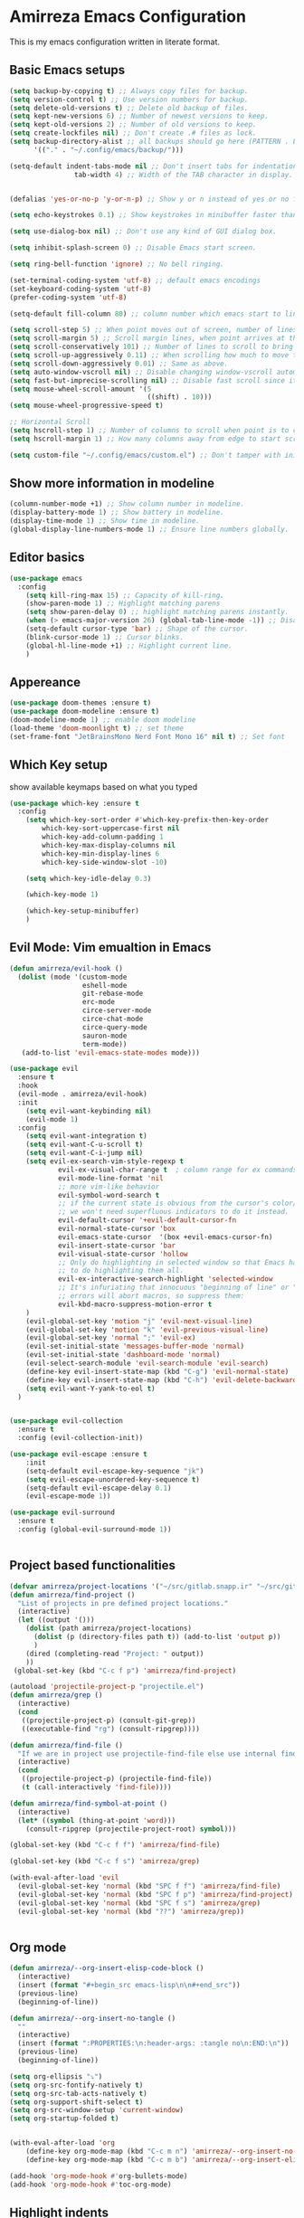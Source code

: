 * Amirreza Emacs Configuration
This is my emacs configuration written in literate format.
** Basic Emacs setups
#+begin_src emacs-lisp
(setq backup-by-copying t) ;; Always copy files for backup.
(setq version-control t) ;; Use version numbers for backup.
(setq delete-old-versions t) ;; Delete old backup of files.
(setq kept-new-versions 6) ;; Number of newest versions to keep.
(setq kept-old-versions 2) ;; Number of old versions to keep.
(setq create-lockfiles nil) ;; Don't create .# files as lock.
(setq backup-directory-alist ;; all backups should go here (PATTERN . LOCATION)
      '(("." . "~/.config/emacs/backup/")))

(setq-default indent-tabs-mode nil ;; Don't insert tabs for indentation.
                tab-width 4) ;; Width of the TAB character in display.


(defalias 'yes-or-no-p 'y-or-n-p) ;; Show y or n instead of yes or no for question prompts.

(setq echo-keystrokes 0.1) ;; Show keystrokes in minibuffer faster than default.

(setq use-dialog-box nil) ;; Don't use any kind of GUI dialog box.

(setq inhibit-splash-screen 0) ;; Disable Emacs start screen.

(setq ring-bell-function 'ignore) ;; No bell ringing.

(set-terminal-coding-system 'utf-8) ;; default emacs encodings
(set-keyboard-coding-system 'utf-8)
(prefer-coding-system 'utf-8)

(setq-default fill-column 80) ;; column number which emacs start to line wrap.

(setq scroll-step 5) ;; When point moves out of screen, number of lines to scroll
(setq scroll-margin 5) ;; Scroll margin lines, when point arrives at these margins scroll the display.
(setq scroll-conservatively 101) ;; Number of lines to scroll to bring point back into view.
(setq scroll-up-aggressively 0.11) ;; When scrolling how much to move the view.
(setq scroll-down-aggressively 0.01) ;; Same as above.
(setq auto-window-vscroll nil) ;; Disable changing window-vscroll automatically.
(setq fast-but-imprecise-scrolling nil) ;; Disable fast scroll since it does not feel good.
(setq mouse-wheel-scroll-amount '(5
                                  ((shift) . 10)))
(setq mouse-wheel-progressive-speed t)

;; Horizontal Scroll
(setq hscroll-step 1) ;; Number of columns to scroll when point is to close to edge.
(setq hscroll-margin 1) ;; How many columns away from edge to start scrolling.

(setq custom-file "~/.config/emacs/custom.el") ;; Don't tamper with init.el for custom variables and use given file.
#+end_src
** Show more information in modeline
#+begin_src emacs-lisp
(column-number-mode +1) ;; Show column number in modeline.
(display-battery-mode 1) ;; Show battery in modeline.
(display-time-mode 1) ;; Show time in modeline.
(global-display-line-numbers-mode 1) ;; Ensure line numbers globally.
#+end_src
** Editor basics
#+begin_src emacs-lisp
  (use-package emacs
    :config
      (setq kill-ring-max 15) ;; Capacity of kill-ring.
      (show-paren-mode 1) ;; Highlight matching parens
      (setq show-paren-delay 0) ;; highlight matching parens instantly.
      (when (> emacs-major-version 26) (global-tab-line-mode -1)) ;; Disable tab line in Emacs 27+.
      (setq-default cursor-type 'bar) ;; Shape of the cursor.
      (blink-cursor-mode 1) ;; Cursor blinks.
      (global-hl-line-mode +1) ;; Highlight current line.
      )
#+end_src
** Appereance
#+begin_src emacs-lisp
  (use-package doom-themes :ensure t)
  (use-package doom-modeline :ensure t)
  (doom-modeline-mode 1) ;; enable doom modeline
  (load-theme 'doom-moonlight t) ;; set theme
  (set-frame-font "JetBrainsMono Nerd Font Mono 16" nil t) ;; Set font
#+end_src
** Which Key setup
show available keymaps based on what you typed
#+begin_src emacs-lisp
  (use-package which-key :ensure t
    :config 
      (setq which-key-sort-order #'which-key-prefix-then-key-order
          which-key-sort-uppercase-first nil
          which-key-add-column-padding 1
          which-key-max-display-columns nil
          which-key-min-display-lines 6
          which-key-side-window-slot -10)

      (setq which-key-idle-delay 0.3)

      (which-key-mode 1)

      (which-key-setup-minibuffer)
      )
#+end_src
** Evil Mode: Vim emualtion in Emacs
#+begin_src emacs-lisp
  (defun amirreza/evil-hook ()
    (dolist (mode '(custom-mode
                    eshell-mode
                    git-rebase-mode
                    erc-mode
                    circe-server-mode
                    circe-chat-mode
                    circe-query-mode
                    sauron-mode
                    term-mode))
     (add-to-list 'evil-emacs-state-modes mode)))

  (use-package evil
    :ensure t
    :hook
    (evil-mode . amirreza/evil-hook)
    :init
      (setq evil-want-keybinding nil)
      (evil-mode 1)
    :config
      (setq evil-want-integration t)
      (setq evil-want-C-u-scroll t)
      (setq evil-want-C-i-jump nil)
      (setq evil-ex-search-vim-style-regexp t
              evil-ex-visual-char-range t  ; column range for ex commands
              evil-mode-line-format 'nil
              ;; more vim-like behavior
              evil-symbol-word-search t
              ;; if the current state is obvious from the cursor's color/shape, then
              ;; we won't need superfluous indicators to do it instead.
              evil-default-cursor '+evil-default-cursor-fn
              evil-normal-state-cursor 'box
              evil-emacs-state-cursor  '(box +evil-emacs-cursor-fn)
              evil-insert-state-cursor 'bar
              evil-visual-state-cursor 'hollow
              ;; Only do highlighting in selected window so that Emacs has less work
              ;; to do highlighting them all.
              evil-ex-interactive-search-highlight 'selected-window
              ;; It's infuriating that innocuous "beginning of line" or "end of line"
              ;; errors will abort macros, so suppress them:
              evil-kbd-macro-suppress-motion-error t
      )
      (evil-global-set-key 'motion "j" 'evil-next-visual-line)
      (evil-global-set-key 'motion "k" 'evil-previous-visual-line)
      (evil-global-set-key 'normal ";" 'evil-ex)
      (evil-set-initial-state 'messages-buffer-mode 'normal)
      (evil-set-initial-state 'dashboard-mode 'normal)
      (evil-select-search-module 'evil-search-module 'evil-search)
      (define-key evil-insert-state-map (kbd "C-g") 'evil-normal-state)
      (define-key evil-insert-state-map (kbd "C-h") 'evil-delete-backward-char-and-join)
      (setq evil-want-Y-yank-to-eol t)
    )


  (use-package evil-collection
    :ensure t
    :config (evil-collection-init))

  (use-package evil-escape :ensure t
      :init
      (setq-default evil-escape-key-sequence "jk")
      (setq evil-escape-unordered-key-sequence t)
      (setq-default evil-escape-delay 0.1)
      (evil-escape-mode 1))

  (use-package evil-surround
    :ensure t
    :config (global-evil-surround-mode 1))


#+end_src
** Project based functionalities
#+begin_src emacs-lisp
  (defvar amirreza/project-locations '("~/src/gitlab.snapp.ir" "~/src/github.com/amirrezaask" "~/src/gitlab.snapp.ir"))
  (defun amirreza/find-project ()
    "List of projects in pre defined project locations."
    (interactive)
    (let ((output '()))
      (dolist (path amirreza/project-locations)
        (dolist (p (directory-files path t)) (add-to-list 'output p))
        )
      (dired (completing-read "Project: " output))
      ))
   (global-set-key (kbd "C-c f p") 'amirreza/find-project)

  (autoload 'projectile-project-p "projectile.el")
  (defun amirreza/grep ()
    (interactive)
    (cond
     ((projectile-project-p) (consult-git-grep))
     ((executable-find "rg") (consult-ripgrep))))

  (defun amirreza/find-file ()
    "If we are in project use projectile-find-file else use internal find-file"
    (interactive)
    (cond
     ((projectile-project-p) (projectile-find-file))
     (t (call-interactively 'find-file))))

  (defun amirreza/find-symbol-at-point ()
    (interactive)
    (let* ((symbol (thing-at-point 'word)))
      (consult-ripgrep (projectile-project-root) symbol)))

  (global-set-key (kbd "C-c f f") 'amirreza/find-file)

  (global-set-key (kbd "C-c f s") 'amirreza/grep)

  (with-eval-after-load 'evil
    (evil-global-set-key 'normal (kbd "SPC f f") 'amirreza/find-file)
    (evil-global-set-key 'normal (kbd "SPC f p") 'amirreza/find-project)
    (evil-global-set-key 'normal (kbd "SPC f s") 'amirreza/grep)
    (evil-global-set-key 'normal (kbd "??") 'amirreza/grep))


#+end_src
** Org mode
#+begin_src emacs-lisp
  (defun amirreza/--org-insert-elisp-code-block ()
    (interactive)
    (insert (format "#+begin_src emacs-lisp\n\n#+end_src"))
    (previous-line)
    (beginning-of-line))

  (defun amirreza/--org-insert-no-tangle ()
    ""
    (interactive)
    (insert (format ":PROPERTIES:\n:header-args: :tangle no\n:END:\n"))
    (previous-line)
    (beginning-of-line))

  (setq org-ellipsis "⤵")
  (setq org-src-fontify-natively t)
  (setq org-src-tab-acts-natively t)
  (setq org-support-shift-select t)
  (setq org-src-window-setup 'current-window)
  (setq org-startup-folded t)


  (with-eval-after-load 'org
      (define-key org-mode-map (kbd "C-c m n") 'amirreza/--org-insert-no-tangle)
      (define-key org-mode-map (kbd "C-c m b") 'amirreza/--org-insert-elisp-code-block))

  (add-hook 'org-mode-hook #'org-bullets-mode)
  (add-hook 'org-mode-hook #'toc-org-mode)
#+end_src
** Highlight indents
#+begin_src emacs-lisp
  (add-hook 'yaml-mode-hook #'highlight-indent-guide)
  (setq highlight-indent-guides-method 'character)
  (add-hook 'focus-in-hook #'highlight-indent-guides-auto-set-faces)
#+end_src
** Expand selection smartly
#+begin_src emacs-lisp
  (global-set-key (kbd "C-=") 'er/expand-region)
  (global-set-key (kbd "C--") 'er/contract-region)
#+end_src
** Highlight todos in code
#+begin_src emacs-lisp
  (add-hook 'prog-mode-hook #'hl-todo-mode)
  (setq hl-todo-highlight-punctuation ":"
        hl-todo-keyword-faces
        `(("TODO"       warning bold)
          ("FIXME"      error bold)
          ("HACK"       font-lock-constant-face bold)
          ("REVIEW"     font-lock-keyword-face bold)
          ("NOTE"       success bold)
          ("DEPRECATED" font-lock-doc-face bold)))
#+end_src
** Don't choke on long lines pls
#+begin_src emacs-lisp
  (global-so-long-mode 1)
#+end_src
** Emacs over SSH: Tramp mdoe
#+begin_src emacs-lisp
  (setq tramp-default-method "ssh")
#+end_src
** Enable menu bar on when loading pdf tools
#+begin_src emacs-lisp
  (add-hook 'pdf-tools-ensured-hook #'menu-bar-mode)
#+end_src
** Some config file formats
#+begin_src emacs-lisp
  ;; (use-package apache-mode :ensure t
  ;;     :mode ("\\.htaccess\\'" "httpd\\.conf\\'" "srm\\.conf\\'" "access\\.conf\\'"))

  ;;   (use-package systemd :ensure t
  ;;     :mode ("\\.service\\'" "\\.timer\\'"))

  ;;   (use-package nginx-mode :ensure 
  ;;     :mode ("/etc/nginx/conf.d/.*" "/etc/nginx/.*\\.conf\\'"))

  ;; (use-package docker-compose-mode
  ;;     :ensure t
  ;;     :mode "docker-compose\\.yml")
  ;; (use-package dockerfile-mode :ensure t :mode "\\Dockerfile\\'")


#+end_src
** Copy env variables from default shell
#+begin_src emacs-lisp
  (setq exec-path-from-shell-shell-name "zsh")
  (exec-path-from-shell-copy-envs '("GOPROXY" "GOPRIVATE"))
  (exec-path-from-shell-initialize)
#+end_src
** Go setup
#+begin_src emacs-lisp
  (defun amirreza/go-hook ()
      (interactive)
      ;; add go binaries to exec-path
      (add-to-list 'exec-path (concat (getenv "HOME") "/go/bin")))

  (add-hook 'go-mode-hook 'amirreza/go-hook)
#+end_src
** Rust setup
#+begin_src emacs-lisp
  (defun amirreza/rust-hook ()
    (message "Rust mode loading...")
    )
#+end_src
** Zig Setup
#+begin_src emacs-lisp

#+end_src
** Python Setup
#+begin_src emacs-lisp
  (add-hook 'python-mode-hook #'(py-autopep8-ensure-on-save))
#+end_src
** General LSP settings
#+begin_src emacs-lisp
  ;; TODO lsp-ui-doc-show/hide toggle key
  (defvar amirreza/--lsp-ui-doc-state t)

  (setq lsp-clients-lua-language-server-install-dir "/home/amirreza/.local/lua-language-server")

  (setq lsp-clients-lua-language-server-bin (concat lsp-clients-lua-language-server-install-dir "/bin/lua-language-server"))

  (setq lsp-clients-lua-language-server-main-location (concat lsp-clients-lua-language-server-install-dir "/main.lua"))

  (add-hook 'lsp-mode-hook (lambda ()
                             (local-set-key (kbd "C-c f i") 'lsp-find-implementation)
                             ))
#+end_src
** Enable LSP for languages that I want to have LSP 
#+begin_src emacs-lisp
  (add-hook 'purescript-mode-hook #'turn-on-purescript-indentation)
  ;; Adds hooks for languages
  (add-hook 'go-mode-hook #'lsp)

  (add-hook 'go-mode-hook #'lsp)

  (add-hook 'rust-mode-hook #'lsp)

  (add-hook 'php-mode-hook #'lsp)

  (add-hook 'c-mode-hook #'lsp)

  (add-hook 'lua-mode-hook #'lsp)

  (add-hook 'python-mode-hook #'lsp)

  (add-hook 'erlang-mode-hook #'lsp)

  (add-hook 'purescript-mode-hook #'lsp)

  (add-hook 'haskell-mode-hook #'lsp)

  (add-hook 'zig-mode-hook #'lsp)
 #+end_src
** Enable company mode for auto complete
#+begin_src emacs-lisp
(add-hook 'prog-mode-hook #'company-mode)
  (with-eval-after-load 'company
       (define-key company-active-map (kbd "C-n") #'company-select-next)
       (define-key company-active-map (kbd "C-p") #'company-select-previous)
       (define-key company-active-map (kbd "C-o") #'company-other-backend)
       (define-key company-active-map (kbd "<tab>") #'company-complete-common-or-cycle)
       (define-key company-active-map (kbd "RET") #'company-complete-selection)
       (setq company-minimum-prefix-lenght 1)
       (setq company-tooltip-limit 30)
       (setq company-idle-delay 0.0)
       (setq company-echo-delay 0.1)
       (setq company-show-numbers t)
       (setq company-backends '(company-capf company-dabbrev company-files company-dabbrev-code))
   )
#+end_src
** Git messenger: Git blame
#+begin_src emacs-lisp
   (setq git-messenger:show-detail t)
   (setq git-messenger:use-magit-popup t)

#+end_src
** Yasnippets: Code snippets
#+begin_src emacs-lisp
    (yas-global-mode 1)
    (global-set-key (kbd "C-x C-x") 'yas-expand)
    (global-set-key (kbd "C-x C-l") 'yas-insert-snippet)
#+end_src
** Eldoc mode
#+begin_src emacs-lisp
    (global-eldoc-mode 1)
#+end_src
** Vertico And Consult
#+begin_src emacs-lisp
    (use-package vertico
      :ensure t
      :init
      (vertico-mode 1)
      :config
      (setq vertico-resize nil
            vertico-count 17
            vertico-cycle t
            completion-in-region-function
            (lambda (&rest args)
              (apply (if vertico-mode
                         #'consult-completion-in-region
                       #'completion--in-region)
                     args))))
  (use-package orderless
    :ensure t
    :init
    (setq completion-styles '(orderless basic)
          completion-category-defaults nil
          completion-category-overrides '((file (styles partial-completion)))))

  (use-package consult
    :ensure t
    :bind
    (:map evil-normal-state-map
          ("SPC SPC" . find-file)
          ("??" . consult-ripgrep)
          ("SPC f p" . amirreza/find-project)
          ("SPC g" . magit-status)
          ("SPC h f" . describe-function)
          ("SPC h k" . describe-key)
          ("SPC h v" . describe-variable)
          ("SPC h a" . describe-apropos)
          )
    :config
    (persp-mode 1)
    (define-key evil-normal-state-map (kbd "SPC w s") 'persp-switch)
    (define-key evil-normal-state-map (kbd "SPC w n") 'persp-next)
    (define-key evil-normal-state-map (kbd "SPC w d") 'persp-kill-buffer*)
  )
#+end_src
